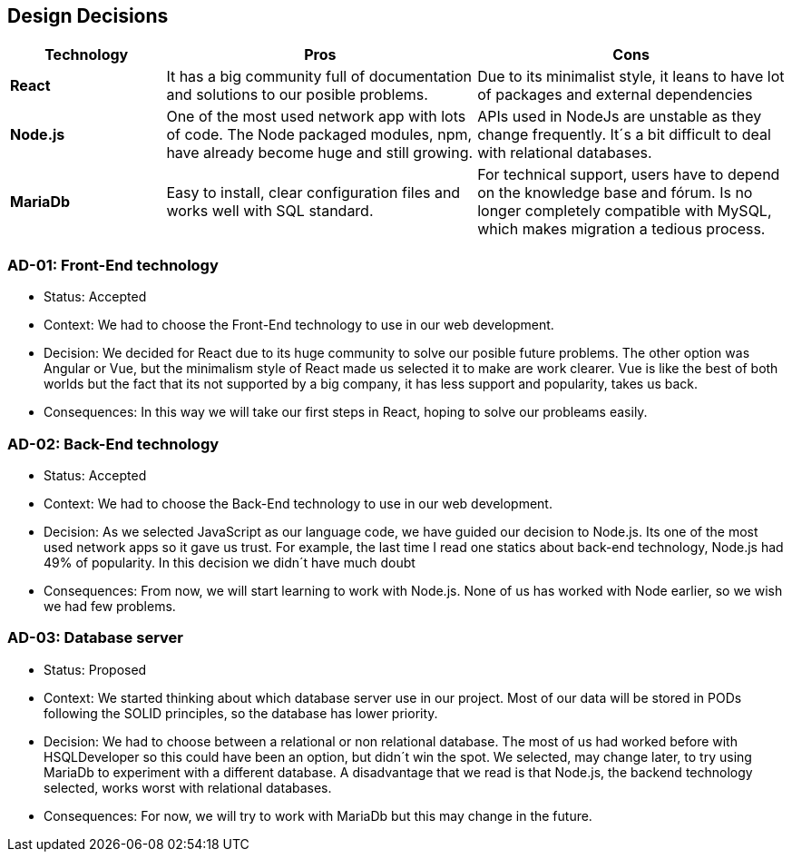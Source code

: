 [[section-design-decisions]]
== Design Decisions


[options="header",cols="1,2,2"]
|===
|Technology
|Pros
|Cons

| *React*
| It has a big community full of documentation and solutions to our posible problems.
| Due to its minimalist style, it leans to have lot of packages and external dependencies

| *Node.js*
| One of the most used network app with lots of code. The Node packaged modules, npm, have already become huge and still growing.
| APIs used in NodeJs are unstable as they change frequently. It´s a bit difficult to deal with relational databases.

| *MariaDb*
| Easy to install, clear configuration files and works well with SQL standard.
| For technical support, users have to depend on the knowledge base and fórum. Is no longer completely compatible with MySQL, which makes migration a tedious process.
|===

=== AD-01: Front-End technology
* Status: Accepted
* Context: We had to choose the Front-End technology to use in our web development. 
* Decision: We decided for React due to its huge community to solve our posible future problems. The other option was Angular or Vue, but the minimalism style of React made us selected it to make are work clearer. Vue is like the best of both worlds but the fact that its not supported by a big company, it has less support and popularity, takes us back.
* Consequences: In this way we will take our first steps in React, hoping to solve our probleams easily.

=== AD-02: Back-End technology
* Status: Accepted
* Context: We had to choose the Back-End technology to use in our web development. 
* Decision: As we selected JavaScript as our language code, we have guided our decision to Node.js. Its one of the most used network apps so it gave us trust. For example, the last time I read one statics about back-end technology, Node.js had 49% of popularity. In this decision we didn´t have much doubt
* Consequences: From now, we will start learning to work with Node.js. None of us has worked with Node earlier, so we wish we had few problems.


=== AD-03: Database server
* Status: Proposed
* Context: We started thinking about which database server use in our project. Most of our data will be stored in PODs following the SOLID principles, so the database has lower priority.
* Decision: We had to choose between a relational or non relational database. The most of us had worked before with HSQLDeveloper so this could have been an option, but didn´t win the spot. We selected, may change later, to try using MariaDb to experiment with a different database. A disadvantage that we read is that Node.js, the backend technology selected, works worst with relational databases.
* Consequences: For now, we will try to work with MariaDb but this may change in the future.




